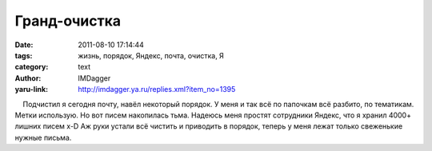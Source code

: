Гранд-очистка
=============
:date: 2011-08-10 17:14:44
:tags: жизнь, порядок, Яндекс, почта, очистка, Я
:category: text
:author: IMDagger
:yaru-link: http://imdagger.ya.ru/replies.xml?item_no=1395

    Подчистил я сегодня почту, навёл некоторый порядок. У меня и так всё
по папочкам всё разбито, по тематикам. Метки использую. Но вот писем
накопилась тьма. Надеюсь меня простят сотрудники Яндекс, что я хранил
4000+ лишних писем x-D Аж руки устали всё чистить и приводить в порядок,
теперь у меня лежат только свеженькие нужные письма.

